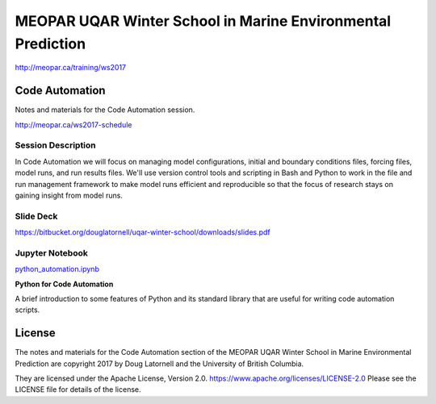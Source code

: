 ************************************************************
MEOPAR UQAR Winter School in Marine Environmental Prediction
************************************************************

http://meopar.ca/training/ws2017


Code Automation
===============

Notes and materials for the Code Automation session.

http://meopar.ca/ws2017-schedule


Session Description
-------------------

In Code Automation we will focus on managing model configurations,
initial and boundary conditions files,
forcing files,
model runs,
and run results files.
We'll use version control tools and scripting in Bash and Python to work in the file and run management framework to make model runs efficient and reproducible so that the focus of research stays on gaining insight from model runs.


Slide Deck
----------

https://bitbucket.org/douglatornell/uqar-winter-school/downloads/slides.pdf


Jupyter Notebook
----------------

`python_automation.ipynb`_

**Python for Code Automation**

A brief introduction to some features of Python and its standard library that are useful for writing code automation scripts.

.. _python_automation.ipynb: https://nbviewer.jupyter.org/urls/bitbucket.org/douglatornell/uqar-winter-school/raw/tip/python_automation.ipynb


License
=======

The notes and materials for the Code Automation section of the MEOPAR UQAR Winter School in Marine Environmental Prediction are copyright 2017 by Doug Latornell and the University of British Columbia.

They are licensed under the Apache License, Version 2.0.
https://www.apache.org/licenses/LICENSE-2.0
Please see the LICENSE file for details of the license.
